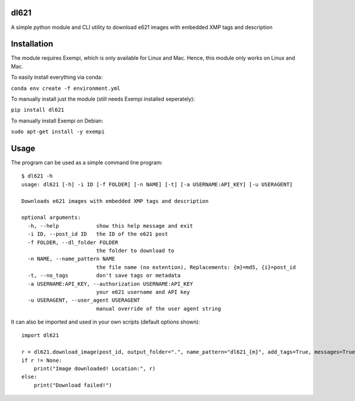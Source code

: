 dl621
========================

A simple python module and CLI utility to download e621 images with embedded XMP tags and description


Installation
========================

The module requires Exempi, which is only available for Linux and Mac. Hence, this module only works on Linux and Mac.

To easily install everything via conda:

``conda env create -f environment.yml``

To manually install just the module (still needs Exempi installed seperately):

``pip install dl621``

To manually install Exempi on Debian:

``sudo apt-get install -y exempi``

Usage
========================

The program can be used as a simple command line program::

    $ dl621 -h
    usage: dl621 [-h] -i ID [-f FOLDER] [-n NAME] [-t] [-a USERNAME:API_KEY] [-u USERAGENT]

    Downloads e621 images with embedded XMP tags and description

    optional arguments:
      -h, --help            show this help message and exit
      -i ID, --post_id ID   the ID of the e621 post
      -f FOLDER, --dl_folder FOLDER
                            the folder to download to
      -n NAME, --name_pattern NAME
                            the file name (no extention), Replacements: {m}=md5, {i}=post_id
      -t, --no_tags         don't save tags or metadata
      -a USERNAME:API_KEY, --authorization USERNAME:API_KEY
                            your e621 username and API key
      -u USERAGENT, --user_agent USERAGENT
                            manual override of the user agent string



It can also be imported and used in your own scripts (default options shown)::

    import dl621

    r = dl621.download_image(post_id, output_folder=".", name_pattern="dl621_{m}", add_tags=True, messages=True, custom_json=None, auth=None, user_agent="dl621/1.0 (by nimaid on e621)")
    if r != None:
        print("Image downloaded! Location:", r)
    else:
        print("Download failed!")
